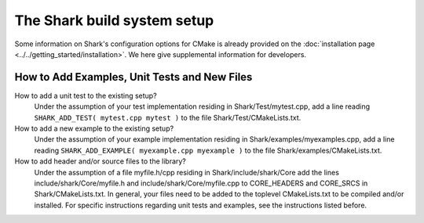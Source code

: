 The Shark build system setup
============================

Some information on Shark's configuration options for CMake is already provided
on the :doc:`installation page <../../getting_started/installation>`.
We here give supplemental information for developers.

How to Add Examples, Unit Tests and New Files
---------------------------------------------

How to add a unit test to the existing setup?
	Under the assumption of your test implementation residing in Shark/Test/mytest.cpp, add a line reading
	``SHARK_ADD_TEST( mytest.cpp mytest )`` to the file Shark/Test/CMakeLists.txt.
	
How to add a new example to the existing setup?
	Under the assumption of your example implementation residing in Shark/examples/myexamples.cpp, add a line reading
	``SHARK_ADD_EXAMPLE( myexample.cpp myexample )`` to the file Shark/examples/CMakeLists.txt.
	
How to add header and/or source files to the library?
	Under the assumption of a file myfile.h/cpp residing in Shark/include/shark/Core add the lines include/shark/Core/myfile.h and include/shark/Core/myfile.cpp
	to CORE_HEADERS and CORE_SRCS in Shark/CMakeLists.txt. In general, your files need to be added to the toplevel CMakeLists.txt to be compiled and/or
	installed. For specific instructions regarding unit tests and examples, see the instructions listed before.
